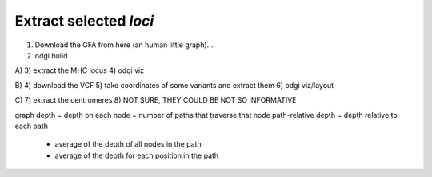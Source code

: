 ######################
Extract selected `loci`
######################

1) Download the GFA from here (an human little graph)...
2) odgi build

A)
3) extract the MHC locus
4) odgi viz

B)
4) download the VCF
5) take coordinates of some variants and extract them
6) odgi viz/layout

C)
7) extract the centromeres
8) NOT SURE, THEY COULD BE NOT SO INFORMATIVE



graph depth = depth on each node = number of paths that traverse that node
path-relative depth = depth relative to each path
 - average of the depth of all nodes in the path
 - average of the depth for each position in the path

